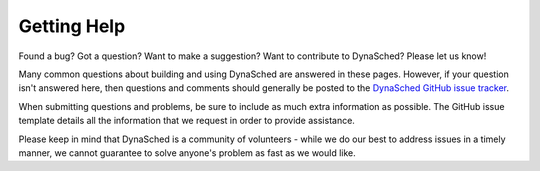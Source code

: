 Getting Help
============

Found a bug?  Got a question?  Want to make a suggestion?  Want to
contribute to DynaSched?  Please let us know!

Many common questions about building and using DynaSched are answered
in these pages. However, if your question isn't answered here, then
questions and comments should generally be
posted to the `DynaSched GitHub issue tracker
<https://github.com/dynasched/dynasched/issues>`_.

When submitting questions and problems, be sure to include as much
extra information as possible.  The GitHub issue template details all the information that we
request in order to provide assistance.

Please keep in mind that DynaSched is a community of volunteers - while we
do our best to address issues in a timely manner, we cannot guarantee to
solve anyone's problem as fast as we would like.
